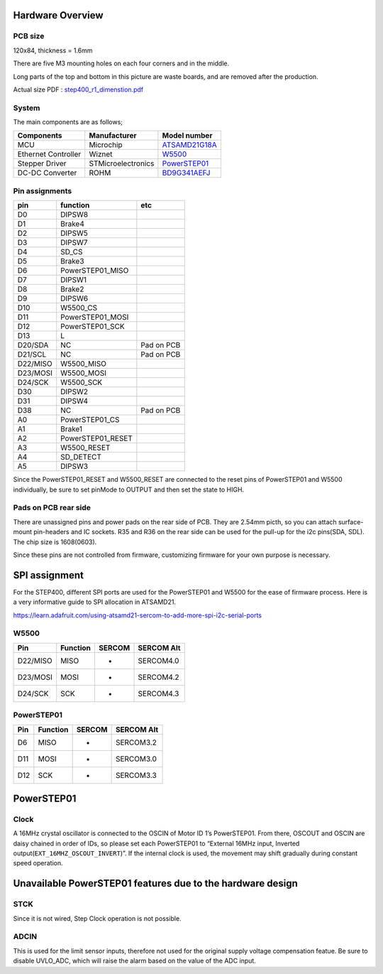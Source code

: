 *****************
Hardware Overview
*****************

========
PCB size
========

120x84, thickness = 1.6mm

There are five M3 mounting holes on each four corners and in the middle.

|image1| 

Long parts of the top and bottom in this picture are waste boards, and are removed after the production.

Actual size PDF : `step400_r1_dimenstion.pdf`_

======
System
======

The main components are as follows;

+-----------------------+-----------------------+-----------------------+
| Components            | Manufacturer          | Model number          |
+=======================+=======================+=======================+
| MCU                   | Microchip             | `ATSAMD21G18A`_       |
+-----------------------+-----------------------+-----------------------+
| Ethernet Controller   | Wiznet                | `W5500`_              |
+-----------------------+-----------------------+-----------------------+
| Stepper Driver        | STMicroelectronics    | `PowerSTEP01`_        |
+-----------------------+-----------------------+-----------------------+
| DC-DC Converter       | ROHM                  | `BD9G341AEFJ`_        |
+-----------------------+-----------------------+-----------------------+

===============
Pin assignments
===============

======== ================= ==========
pin      function          etc
======== ================= ==========
D0       DIPSW8            
D1       Brake4            
D2       DIPSW5            
D3       DIPSW7            
D4       SD_CS             
D5       Brake3            
D6       PowerSTEP01_MISO  
D7       DIPSW1            
D8       Brake2            
D9       DIPSW6            
D10      W5500_CS          
D11      PowerSTEP01_MOSI  
D12      PowerSTEP01_SCK   
D13      L                 
D20/SDA  NC                Pad on PCB
D21/SCL  NC                Pad on PCB
D22/MISO W5500_MISO        
D23/MOSI W5500_MOSI        
D24/SCK  W5500_SCK         
D30      DIPSW2            
D31      DIPSW4            
D38      NC                Pad on PCB
A0       PowerSTEP01_CS    
A1       Brake1            
A2       PowerSTEP01_RESET 
A3       W5500_RESET       
A4       SD_DETECT         
A5       DIPSW3            
======== ================= ==========

Since the PowerSTEP01_RESET and W5500_RESET are connected to the reset
pins of PowerSTEP01 and W5500 individually, be sure to set pinMode to
OUTPUT and then set the state to HIGH.

=====================
Pads on PCB rear side
=====================

There are unassigned pins and power pads on the rear side of PCB. They
are 2.54mm picth, so you can attach surface-mount pin-headers and IC
sockets. R35 and R36 on the rear side can be used for the pull-up for
the i2c pins(SDA, SDL). The chip size is 1608(0603).

Since these pins are not controlled from firmware, customizing firmware
for your own purpose is necessary.

.. image:: https://ponoor.com/cms/wp-content/uploads/2020/08/step400-pads-800x533.jpg

**************
SPI assignment
**************

For the STEP400, different SPI ports are used for the PowerSTEP01 and
W5500 for the ease of firmware process. Here is a very informative guide
to SPI allocation in ATSAMD21.

https://learn.adafruit.com/using-atsamd21-sercom-to-add-more-spi-i2c-serial-ports

=====
W5500
=====

======== ======== ====== ==========
Pin      Function SERCOM SERCOM Alt
======== ======== ====== ==========
D22/MISO MISO     -      SERCOM4.0
D23/MOSI MOSI     -      SERCOM4.2
D24/SCK  SCK      -      SERCOM4.3
======== ======== ====== ==========

===========
PowerSTEP01
===========

=== ======== ====== ==========
Pin Function SERCOM SERCOM Alt
=== ======== ====== ==========
D6  MISO     -      SERCOM3.2
D11 MOSI     -      SERCOM3.0
D12 SCK      -      SERCOM3.3
=== ======== ====== ==========

.. _powerstep01-1:

***********
PowerSTEP01
***********

=====
Clock
=====

A 16MHz crystal oscillator is connected to the OSCIN of Motor ID 1’s
PowerSTEP01. From there, OSCOUT and OSCIN are daisy chained in order of
IDs, so please set each PowerSTEP01 to “External 16MHz input, Inverted
output(``EXT_16MHZ_OSCOUT_INVERT``)”. If the internal clock is used, the
movement may shift gradually during constant speed operation.

***********************************************************
Unavailable PowerSTEP01 features due to the hardware design
***********************************************************

====
STCK
====

Since it is not wired, Step Clock operation is not possible.

=====
ADCIN
=====

This is used for the limit sensor inputs, therefore not used for the
original supply voltage compensation featue. Be sure to disable
UVLO_ADC, which will raise the alarm based on the value of the ADC
input.

.. _step400_r1_dimenstion.pdf: https://ponoor.com/cms/wp-content/uploads/2020/08/step400_r1_dimenstion.pdf
.. _ATSAMD21G18A: https://www.microchip.com/wwwproducts/en/ATsamd21g18
.. _W5500: https://www.wiznet.io/product-item/w5500/
.. _PowerSTEP01: https://www.st.com/en/motor-drivers/powerstep01.html
.. _BD9G341AEFJ: https://www.rohm.com/products/power-management/switching-regulators/integrated-fet/buck-converters-nonsynchronous/bd9g341aefj-product

.. |image1| image:: https://ponoor.com/cms/wp-content/uploads/2020/08/step400-dimension-800x661.png
